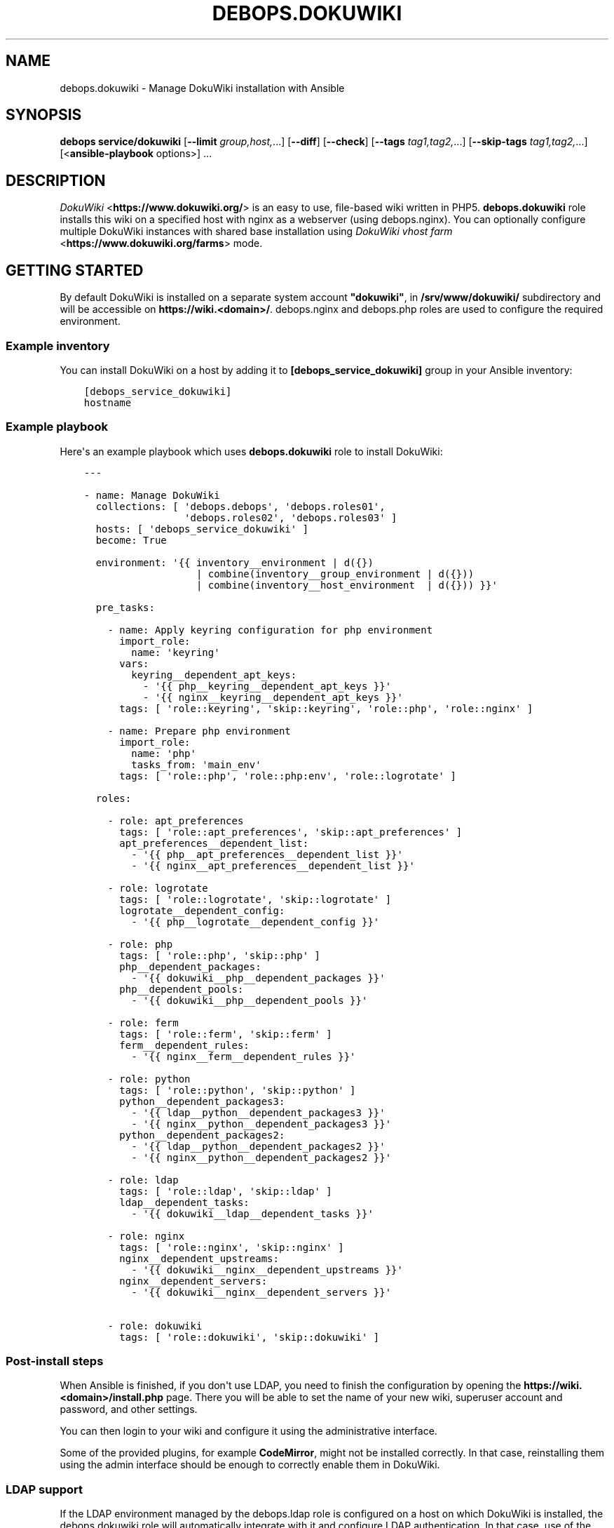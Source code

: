 .\" Man page generated from reStructuredText.
.
.TH "DEBOPS.DOKUWIKI" "5" "Oct 14, 2021" "v2.3.3" "DebOps"
.SH NAME
debops.dokuwiki \- Manage DokuWiki installation with Ansible
.
.nr rst2man-indent-level 0
.
.de1 rstReportMargin
\\$1 \\n[an-margin]
level \\n[rst2man-indent-level]
level margin: \\n[rst2man-indent\\n[rst2man-indent-level]]
-
\\n[rst2man-indent0]
\\n[rst2man-indent1]
\\n[rst2man-indent2]
..
.de1 INDENT
.\" .rstReportMargin pre:
. RS \\$1
. nr rst2man-indent\\n[rst2man-indent-level] \\n[an-margin]
. nr rst2man-indent-level +1
.\" .rstReportMargin post:
..
.de UNINDENT
. RE
.\" indent \\n[an-margin]
.\" old: \\n[rst2man-indent\\n[rst2man-indent-level]]
.nr rst2man-indent-level -1
.\" new: \\n[rst2man-indent\\n[rst2man-indent-level]]
.in \\n[rst2man-indent\\n[rst2man-indent-level]]u
..
.SH SYNOPSIS
.sp
\fBdebops service/dokuwiki\fP [\fB\-\-limit\fP \fIgroup,host,\fP\&...] [\fB\-\-diff\fP] [\fB\-\-check\fP] [\fB\-\-tags\fP \fItag1,tag2,\fP\&...] [\fB\-\-skip\-tags\fP \fItag1,tag2,\fP\&...] [<\fBansible\-playbook\fP options>] ...
.SH DESCRIPTION
.sp
\fI\%DokuWiki\fP <\fBhttps://www.dokuwiki.org/\fP> is an easy to use, file\-based wiki written in PHP5.
\fBdebops.dokuwiki\fP role installs this wiki on a specified host with nginx
as a webserver (using debops.nginx). You can optionally
configure multiple DokuWiki instances with shared base installation using
\fI\%DokuWiki vhost farm\fP <\fBhttps://www.dokuwiki.org/farms\fP> mode.
.SH GETTING STARTED
.sp
By default DokuWiki is installed on a separate system account \fB"dokuwiki"\fP,
in \fB/srv/www/dokuwiki/\fP subdirectory and will be accessible on
\fBhttps://wiki.<domain>/\fP\&. debops.nginx and debops.php roles are used
to configure the required environment.
.SS Example inventory
.sp
You can install DokuWiki on a host by adding it to
\fB[debops_service_dokuwiki]\fP group in your Ansible inventory:
.INDENT 0.0
.INDENT 3.5
.sp
.nf
.ft C
[debops_service_dokuwiki]
hostname
.ft P
.fi
.UNINDENT
.UNINDENT
.SS Example playbook
.sp
Here\(aqs an example playbook which uses \fBdebops.dokuwiki\fP role to install
DokuWiki:
.INDENT 0.0
.INDENT 3.5
.sp
.nf
.ft C
\-\-\-

\- name: Manage DokuWiki
  collections: [ \(aqdebops.debops\(aq, \(aqdebops.roles01\(aq,
                 \(aqdebops.roles02\(aq, \(aqdebops.roles03\(aq ]
  hosts: [ \(aqdebops_service_dokuwiki\(aq ]
  become: True

  environment: \(aq{{ inventory__environment | d({})
                   | combine(inventory__group_environment | d({}))
                   | combine(inventory__host_environment  | d({})) }}\(aq

  pre_tasks:

    \- name: Apply keyring configuration for php environment
      import_role:
        name: \(aqkeyring\(aq
      vars:
        keyring__dependent_apt_keys:
          \- \(aq{{ php__keyring__dependent_apt_keys }}\(aq
          \- \(aq{{ nginx__keyring__dependent_apt_keys }}\(aq
      tags: [ \(aqrole::keyring\(aq, \(aqskip::keyring\(aq, \(aqrole::php\(aq, \(aqrole::nginx\(aq ]

    \- name: Prepare php environment
      import_role:
        name: \(aqphp\(aq
        tasks_from: \(aqmain_env\(aq
      tags: [ \(aqrole::php\(aq, \(aqrole::php:env\(aq, \(aqrole::logrotate\(aq ]

  roles:

    \- role: apt_preferences
      tags: [ \(aqrole::apt_preferences\(aq, \(aqskip::apt_preferences\(aq ]
      apt_preferences__dependent_list:
        \- \(aq{{ php__apt_preferences__dependent_list }}\(aq
        \- \(aq{{ nginx__apt_preferences__dependent_list }}\(aq

    \- role: logrotate
      tags: [ \(aqrole::logrotate\(aq, \(aqskip::logrotate\(aq ]
      logrotate__dependent_config:
        \- \(aq{{ php__logrotate__dependent_config }}\(aq

    \- role: php
      tags: [ \(aqrole::php\(aq, \(aqskip::php\(aq ]
      php__dependent_packages:
        \- \(aq{{ dokuwiki__php__dependent_packages }}\(aq
      php__dependent_pools:
        \- \(aq{{ dokuwiki__php__dependent_pools }}\(aq

    \- role: ferm
      tags: [ \(aqrole::ferm\(aq, \(aqskip::ferm\(aq ]
      ferm__dependent_rules:
        \- \(aq{{ nginx__ferm__dependent_rules }}\(aq

    \- role: python
      tags: [ \(aqrole::python\(aq, \(aqskip::python\(aq ]
      python__dependent_packages3:
        \- \(aq{{ ldap__python__dependent_packages3 }}\(aq
        \- \(aq{{ nginx__python__dependent_packages3 }}\(aq
      python__dependent_packages2:
        \- \(aq{{ ldap__python__dependent_packages2 }}\(aq
        \- \(aq{{ nginx__python__dependent_packages2 }}\(aq

    \- role: ldap
      tags: [ \(aqrole::ldap\(aq, \(aqskip::ldap\(aq ]
      ldap__dependent_tasks:
        \- \(aq{{ dokuwiki__ldap__dependent_tasks }}\(aq

    \- role: nginx
      tags: [ \(aqrole::nginx\(aq, \(aqskip::nginx\(aq ]
      nginx__dependent_upstreams:
        \- \(aq{{ dokuwiki__nginx__dependent_upstreams }}\(aq
      nginx__dependent_servers:
        \- \(aq{{ dokuwiki__nginx__dependent_servers }}\(aq

    \- role: dokuwiki
      tags: [ \(aqrole::dokuwiki\(aq, \(aqskip::dokuwiki\(aq ]

.ft P
.fi
.UNINDENT
.UNINDENT
.SS Post\-install steps
.sp
When Ansible is finished, if you don\(aqt use LDAP, you need to finish the
configuration by opening the \fBhttps://wiki.<domain>/install.php\fP page. There
you will be able to set the name of your new wiki, superuser account and
password, and other settings.
.sp
You can then login to your wiki and configure it using the administrative
interface.
.sp
Some of the provided plugins, for example \fBCodeMirror\fP, might not be
installed correctly. In that case, reinstalling them using the admin interface
should be enough to correctly enable them in DokuWiki.
.SS LDAP support
.sp
If the LDAP environment managed by the debops.ldap role is configured on
a host on which DokuWiki is installed, the debops.dokuwiki role will
automatically integrate with it and configure LDAP authentication. In that
case, use of the \fB/install.php\fP script might break the installation because
the install script disables all authentication plugins apart from the
\fBauthplain\fP plugin, using the \fBconf/plugins.local.php\fP configuration
file. You can still do it if you wish, just remember to remove the \fBauthldap\fP
entry from the mentioned file afterwards to restore LDAP support.
.sp
Alternatively, you can finish installation after logging in using an
administrator account. You will have to define basic set of ACLs using the ACL
manager \- for example to make the whole wiki require authentication to read,
you can define an ACL entry for \fB@ALL\fP to "None", and an ACL entry for
\fB@USER\fP to "Upload", which will give users the broadest set of permissions
without allowing normal users to delete things. The name of the wiki and
license used by the wiki can be set in the Configuration Manager.
.sp
The debops.dokuwiki role by default creates a separate LDAP object (via
the debops.ldap role) that contains the definition of user groups used
by DokuWiki. The LDAP object will be a child of the LDAP account object used to
access the LDAP directory. This configuration is meant to allow configuration
of private DokuWiki instances for different groups of users in the LDAP
directory. If you want to instead use the global groups defined in LDAP, you
can change that by setting the \fBdokuwiki__ldap_private_groups\fP variable
to \fBFalse\fP\&.
.sp
One LDAP group will be created by default \- "DokuWiki Administrators". This is
a \fBgroupOfNames\fP LDAP object that grants the superuser access to the wiki to
people specified using the \fBmember\fP attribute. You can define your own
additional groups in the same manner as long as they are put below the
\fBou=Groups\fP LDAP object used by the wiki. Inside of the DokuWiki ACL manager,
these groups have to be specified with the \fB@\fP prefix, for example
\fB@DokuWiki Administrators\fP\&.
.sp
By default access to DokuWiki service is limited to user accounts that have the
\fBauthorizedService\fP attribute with either \fBdokuwiki\fP, \fBweb\-public\fP or
\fB*\fP values. To change the requirements or give access to the service to all
users, you can edit the LDAP user filter used by DokuWiki, specified in the
\fBdokuwiki__ldap_user_filter\fP variable.
.sp
You should also read the dokuwiki__ref_ldap_dit for details about LDAP
objects and directory structure configured by the debops.dokuwiki role.
.SH AUTHOR
Maciej Delmanowski
.SH COPYRIGHT
2014-2021, Maciej Delmanowski, Nick Janetakis, Robin Schneider and others
.\" Generated by docutils manpage writer.
.
